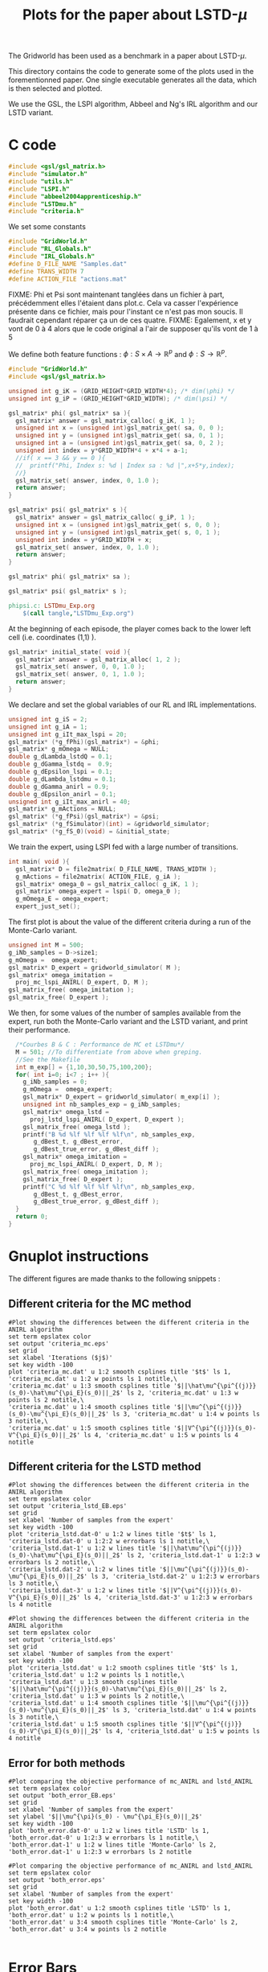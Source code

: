 #+TITLE: Plots for the paper about LSTD-$\mu$

The Gridworld has been used as a benchmark in a paper about LSTD-$\mu$.

This directory contains the code to generate some of the plots used in the forementionned paper. One single executable generates all the data, which is then selected and plotted.

We use the GSL, the LSPI algorithm, Abbeel and Ng's IRL algorithm and our LSTD variant.

* C code
#+begin_src c :tangle plot.c :main no
#include <gsl/gsl_matrix.h>
#include "simulator.h"
#include "utils.h"
#include "LSPI.h"
#include "abbeel2004apprenticeship.h"
#include "LSTDmu.h"
#include "criteria.h"
#+end_src

We set some constants
#+begin_src c :tangle plot.c :main no
#include "GridWorld.h"
#include "RL_Globals.h"
#include "IRL_Globals.h"
#define D_FILE_NAME "Samples.dat"
#define TRANS_WIDTH 7
#define ACTION_FILE "actions.mat"
#+end_src

FIXME: Phi et Psi sont maintenant tanglées dans un fichier à part, précédemment elles l'étaient dans plot.c. Cela va casser l'expérience présente dans ce fichier, mais pour l'instant ce n'est pas mon soucis. Il faudrait cependant réparer ça un de ces quatre.
FIXME: Egalement, x et y vont de 0 à 4 alors que le code original a l'air de supposer qu'ils vont de 1 à 5

We define both feature functions : $\phi: S\times A \rightarrow \mathbb{R}^p$ and $\phi: S\rightarrow \mathbb{R}^p$.
#+begin_src c :tangle phipsi.c :main no
#include "GridWorld.h"
#include <gsl/gsl_matrix.h>

unsigned int g_iK = (GRID_HEIGHT*GRID_WIDTH*4); /* dim(\phi) */
unsigned int g_iP = (GRID_HEIGHT*GRID_WIDTH); /* dim(\psi) */

gsl_matrix* phi( gsl_matrix* sa ){
  gsl_matrix* answer = gsl_matrix_calloc( g_iK, 1 );
  unsigned int x = (unsigned int)gsl_matrix_get( sa, 0, 0 );
  unsigned int y = (unsigned int)gsl_matrix_get( sa, 0, 1 );
  unsigned int a = (unsigned int)gsl_matrix_get( sa, 0, 2 );
  unsigned int index = y*GRID_WIDTH*4 + x*4 + a-1;
  //if( x == 3 && y == 0 ){
  //  printf("Phi, Index s: %d | Index sa : %d |",x+5*y,index);
  //}
  gsl_matrix_set( answer, index, 0, 1.0 );
  return answer;
}

gsl_matrix* psi( gsl_matrix* s ){
  gsl_matrix* answer = gsl_matrix_calloc( g_iP, 1 );
  unsigned int x = (unsigned int)gsl_matrix_get( s, 0, 0 );
  unsigned int y = (unsigned int)gsl_matrix_get( s, 0, 1 );
  unsigned int index = y*GRID_WIDTH + x;
  gsl_matrix_set( answer, index, 0, 1.0 );
  return answer;
}

#+end_src

#+begin_src c :tangle phipsi.h :main no
gsl_matrix* phi( gsl_matrix* sa );

gsl_matrix* psi( gsl_matrix* s );
#+end_src

   #+srcname: LSTDmu_Exp_code_make
#+begin_src makefile
phipsi.c: LSTDmu_Exp.org 
	$(call tangle,"LSTDmu_Exp.org")

#+end_src

At the beginning of each episode, the player comes back to the lower left cell (i.e. coordinates (1,1) ).
#+begin_src c :tangle plot.c :main no
gsl_matrix* initial_state( void ){
  gsl_matrix* answer = gsl_matrix_alloc( 1, 2 );
  gsl_matrix_set( answer, 0, 0, 1.0 );
  gsl_matrix_set( answer, 0, 1, 1.0 );
  return answer;
}
#+end_src

We declare and set the global variables of our RL and IRL implementations.
#+begin_src c :tangle plot.c :main no
unsigned int g_iS = 2;
unsigned int g_iA = 1;
unsigned int g_iIt_max_lspi = 20;
gsl_matrix* (*g_fPhi)(gsl_matrix*) = &phi;
gsl_matrix* g_mOmega = NULL;
double g_dLambda_lstdQ = 0.1;
double g_dGamma_lstdq =  0.9;
double g_dEpsilon_lspi = 0.1;
double g_dLambda_lstdmu = 0.1;
double g_dGamma_anirl = 0.9;
double g_dEpsilon_anirl = 0.1;
unsigned int g_iIt_max_anirl = 40;
gsl_matrix* g_mActions = NULL; 
gsl_matrix* (*g_fPsi)(gsl_matrix*) = &psi;
gsl_matrix* (*g_fSimulator)(int) = &gridworld_simulator;
gsl_matrix* (*g_fS_0)(void) = &initial_state;
#+end_src

We train the expert, using LSPI fed with a large number of transitions.
#+begin_src c :tangle plot.c :main no
int main( void ){
  gsl_matrix* D = file2matrix( D_FILE_NAME, TRANS_WIDTH );
  g_mActions = file2matrix( ACTION_FILE, g_iA );
  gsl_matrix* omega_0 = gsl_matrix_calloc( g_iK, 1 );
  gsl_matrix* omega_expert = lspi( D, omega_0 );
  g_mOmega_E = omega_expert;
  expert_just_set();
#+end_src

The first plot is about the value of the different criteria during a run of the Monte-Carlo variant.
#+begin_src c :tangle plot.c :main no
  unsigned int M = 500;
  g_iNb_samples = D->size1;
  g_mOmega =  omega_expert;
  gsl_matrix* D_expert = gridworld_simulator( M );
  gsl_matrix* omega_imitation =
    proj_mc_lspi_ANIRL( D_expert, D, M );
  gsl_matrix_free( omega_imitation );
  gsl_matrix_free( D_expert );
#+end_src

We then, for some values of the number of samples available from the expert, run both the Monte-Carlo variant and the LSTD variant, and print their performance.
#+begin_src c :tangle plot.c :main no
  /*Courbes B & C : Performance de MC et LSTDmu*/
  M = 501; //To differentiate from above when greping.
  //See the Makefile
  int m_exp[] = {1,10,30,50,75,100,200};
  for( int i=0; i<7 ; i++ ){
    g_iNb_samples = 0;
    g_mOmega =  omega_expert;
    gsl_matrix* D_expert = gridworld_simulator( m_exp[i] );
    unsigned int nb_samples_exp = g_iNb_samples;
    gsl_matrix* omega_lstd = 
      proj_lstd_lspi_ANIRL( D_expert, D_expert );
    gsl_matrix_free( omega_lstd );
    printf("B %d %lf %lf %lf %lf\n", nb_samples_exp, 
	   g_dBest_t, g_dBest_error, 
	   g_dBest_true_error, g_dBest_diff );
    gsl_matrix* omega_imitation =
      proj_mc_lspi_ANIRL( D_expert, D, M );
    gsl_matrix_free( omega_imitation );
    gsl_matrix_free( D_expert );
    printf("C %d %lf %lf %lf %lf\n", nb_samples_exp, 
	   g_dBest_t, g_dBest_error, 
	   g_dBest_true_error, g_dBest_diff );
  }
  return 0;
}
#+end_src
* Gnuplot instructions
  The different figures are made thanks to the following snippets :
** Different criteria for the MC method
  #+begin_src gnuplot :tangle criteria_mc.gp
#Plot showing the differences between the different criteria in the ANIRL algorithm
set term epslatex color
set output 'criteria_mc.eps'
set grid
set xlabel 'Iterations ($j$)'
set key width -100
plot 'criteria_mc.dat' u 1:2 smooth csplines title '$t$' ls 1, 'criteria_mc.dat' u 1:2 w points ls 1 notitle,\
'criteria_mc.dat' u 1:3 smooth csplines title '$||\hat\mu^{\pi^{(j)}}(s_0)-\hat\mu^{\pi_E}(s_0)||_2$' ls 2, 'criteria_mc.dat' u 1:3 w points ls 2 notitle,\
'criteria_mc.dat' u 1:4 smooth csplines title '$||\mu^{\pi^{(j)}}(s_0)-\mu^{\pi_E}(s_0)||_2$' ls 3, 'criteria_mc.dat' u 1:4 w points ls 3 notitle,\
'criteria_mc.dat' u 1:5 smooth csplines title '$||V^{\pi^{(j)}}(s_0)-V^{\pi_E}(s_0)||_2$' ls 4, 'criteria_mc.dat' u 1:5 w points ls 4 notitle
  #+end_src
** Different criteria for the LSTD method
  #+begin_src gnuplot :tangle criteria_lstd_EB.gp
#Plot showing the differences between the different criteria in the ANIRL algorithm
set term epslatex color
set output 'criteria_lstd_EB.eps'
set grid
set xlabel 'Number of samples from the expert'
set key width -100
plot 'criteria_lstd.dat-0' u 1:2 w lines title '$t$' ls 1, 'criteria_lstd.dat-0' u 1:2:2 w errorbars ls 1 notitle,\
'criteria_lstd.dat-1' u 1:2 w lines title '$||\hat\mu^{\pi^{(j)}}(s_0)-\hat\mu^{\pi_E}(s_0)||_2$' ls 2, 'criteria_lstd.dat-1' u 1:2:3 w errorbars ls 2 notitle,\
'criteria_lstd.dat-2' u 1:2 w lines title '$||\mu^{\pi^{(j)}}(s_0)-\mu^{\pi_E}(s_0)||_2$' ls 3, 'criteria_lstd.dat-2' u 1:2:3 w errorbars ls 3 notitle,\
'criteria_lstd.dat-3' u 1:2 w lines title '$||V^{\pi^{(j)}}(s_0)-V^{\pi_E}(s_0)||_2$' ls 4, 'criteria_lstd.dat-3' u 1:2:3 w errorbars ls 4 notitle
  #+end_src
  #+begin_src gnuplot :tangle criteria_lstd.gp
#Plot showing the differences between the different criteria in the ANIRL algorithm
set term epslatex color
set output 'criteria_lstd.eps'
set grid
set xlabel 'Number of samples from the expert'
set key width -100
plot 'criteria_lstd.dat' u 1:2 smooth csplines title '$t$' ls 1, 'criteria_lstd.dat' u 1:2 w points ls 1 notitle,\
'criteria_lstd.dat' u 1:3 smooth csplines title '$||\hat\mu^{\pi^{(j)}}(s_0)-\hat\mu^{\pi_E}(s_0)||_2$' ls 2, 'criteria_lstd.dat' u 1:3 w points ls 2 notitle,\
'criteria_lstd.dat' u 1:4 smooth csplines title '$||\mu^{\pi^{(j)}}(s_0)-\mu^{\pi_E}(s_0)||_2$' ls 3, 'criteria_lstd.dat' u 1:4 w points ls 3 notitle,\
'criteria_lstd.dat' u 1:5 smooth csplines title '$||V^{\pi^{(j)}}(s_0)-V^{\pi_E}(s_0)||_2$' ls 4, 'criteria_lstd.dat' u 1:5 w points ls 4 notitle
  #+end_src
** Error for both methods
  #+begin_src gnuplot :tangle both_error_EB.gp
#Plot comparing the objective performance of mc_ANIRL and lstd_ANIRL
set term epslatex color
set output 'both_error_EB.eps'
set grid
set xlabel 'Number of samples from the expert'
set ylabel '$||\mu^{\pi}(s_0) - \mu^{\pi_E}(s_0)||_2$'
set key width -100
plot 'both_error.dat-0' u 1:2 w lines title 'LSTD' ls 1, 'both_error.dat-0' u 1:2:3 w errorbars ls 1 notitle,\
'both_error.dat-1' u 1:2 w lines title 'Monte-Carlo' ls 2, 'both_error.dat-1' u 1:2:3 w errorbars ls 2 notitle
#+end_src
  #+begin_src gnuplot :tangle both_error.gp
#Plot comparing the objective performance of mc_ANIRL and lstd_ANIRL
set term epslatex color
set output 'both_error.eps'
set grid
set xlabel 'Number of samples from the expert'
set key width -100
plot 'both_error.dat' u 1:2 smooth csplines title 'LSTD' ls 1, 'both_error.dat' u 1:2 w points ls 1 notitle,\
'both_error.dat' u 3:4 smooth csplines title 'Monte-Carlo' ls 2, 'both_error.dat' u 3:4 w points ls 2 notitle

  #+end_src
* Error Bars
  Making graphs with error bars is a process that can be automated thanks to a python script I wrote.
  The makefile rule to call this script is :
  #+srcname: LSTDmu_Exp_make
  #+begin_src makefile
ErrorBars: conf.py criteria_lstd.dat both_error.dat 
	../../Utils/ErrorBars.py

  #+end_src

  The python file that configures this script for our setting is :
  #+begin_src python :tangle conf.py
g_nlInput = ['criteria_lstd.dat', ['-d" " -f\'1 2\'', '-d" " -f\'1 3\'', '-d" " -f\'1 4\'','-d" " -f\'1 5\''], [[5,13],[70,110],[270,330],[470,530],[700,800],[900,1100],[1800,2200]],
             'both_error.dat', ['-d" " -f\'1 2\'','-d" " -f\'3 4\''], [[5,13],[70,110],[270,330],[470,530],[700,800],[900,1100],[1800,2200]]]
g_iN = 100
  #+end_src
  
  Removing the data generated by the ErrorBars script is called nuking. It is not put in the clean target because to do it, you should really want to do it.
  #+srcname:LSTDmu_Exp_nuke_make
    #+begin_src makefile
nuke: #You probably don't want to make this one
	find ErrorBars/ -maxdepth 1 -iname "*.dat*" | xargs $(XARGS_OPT) rm
    #+end_src

* Makefile Rules
** Tangling
   #+srcname: LSTDmu_Exp_code_make
#+begin_src makefile
plot.c: LSTDmu_Exp.org 
	$(call tangle,"LSTDmu_Exp.org")
criteria_mc.gp: LSTDmu_Exp.org 
	$(call tangle,"LSTDmu_Exp.org")
criteria_lstd.gp: LSTDmu_Exp.org 
	$(call tangle,"LSTDmu_Exp.org")
criteria_lstd_EB.gp: LSTDmu_Exp.org 
	$(call tangle,"LSTDmu_Exp.org")
both_error_EB.gp: LSTDmu_Exp.org 
	$(call tangle,"LSTDmu_Exp.org")
both_error.gp: LSTDmu_Exp.org 
	$(call tangle,"LSTDmu_Exp.org")
conf.py: LSTDmu_Exp.org 
	$(call tangle,"LSTDmu_Exp.org")
#+end_src
** Parent Dir targets
       On a besoin de code se trouvant dans des fichiers du répertoire parent de celui-ci. Les quelques règles Makefile ci dessous permettent de s'assurer que ces fichiers sont bien là.
#+srcname: LSTDmu_Exp_make
#+begin_src makefile
../utils.o:
	make -C .. utils.o

../greedy.o:
	make -C .. greedy.o

../LSTDQ.o:
	make -C .. LSTDQ.o

../abbeel2004apprenticeship.o:
	make -C .. abbeel2004apprenticeship.o

../LSTDmu.o:
	make -C .. LSTDmu.o

../criteria.o:
	make -C .. criteria.o

../LSPI.o:
	make -C .. LSPI.o

../utils.h:
	make -C .. utils.h

../greedy.h:
	make -C .. greedy.h

../LSTDQ.h:
	make -C .. LSTDQ.h

../abbeel2004apprenticeship.h:
	make -C .. abbeel2004apprenticeship.h

../LSTDmu.h:
	make -C .. LSTDmu.h

../criteria.h:
	make -C .. criteria.h

../LSPI.h:
	make -C .. LSPI.h

../RL_Globals.h:
	make -C .. RL_Globals.h

../IRL_Globals.h:
	make -C .. IRL_Globals.h

#+end_src
** C source to .o files
#+srcname: LSTDmu_Exp_c2o_make
#+begin_src makefile
plot.o: plot.c GridWorld.h ../utils.h ../LSPI.h ../greedy.h simulator.h ../abbeel2004apprenticeship.h ../LSTDmu.h ../LSTDQ.h ../criteria.h ../RL_Globals.h ../IRL_Globals.h
	$(call c2obj,"plot.c")
#+end_src
** .o to .exe
#+srcname: LSTDmu_Exp_o2exe_make
#+begin_src makefile
plot.exe: plot.o ../utils.o ../LSPI.o simulator.o ../greedy.o ../LSTDQ.o ../abbeel2004apprenticeship.o ../LSTDmu.o ../criteria.o
	$(O2EXE) -o plot.exe plot.o ../utils.o ../LSPI.o simulator.o ../greedy.o ../LSTDQ.o ../abbeel2004apprenticeship.o ../LSTDmu.o ../criteria.o
#+end_src
   
** Experiment targets
*** Generating the data :
  #+srcname: LSTDmu_Exp_make
  #+begin_src makefile
plot.dat: plot.samples plot.exe
	./plot.exe > plot.dat

plot.samples: generator.exe 
	./generator.exe > Samples.dat && touch plot.samples

#+end_src
*** Plotting the criteria for the MC method
  #+srcname: LSTDmu_Exp_make
  #+begin_src makefile
criteria_mc.tex: criteria_mc.pdf
	cat criteria_mc.tex | sed "s|criteria_mc|../Code/GridWorld/criteria_mc|g" > tmp.tex && mv tmp.tex criteria_mc.tex

criteria_mc.pdf: criteria_mc.eps
	epstopdf criteria_mc.eps

criteria_mc.eps: criteria_mc.dat criteria_mc.gp
	gnuplot criteria_mc.gp

criteria_mc.dat: plot.dat
	cat plot.dat | grep "^500" | sed 's/500 //'> criteria_mc.dat

    #+end_src

*** Plotting the different criteria for the LSTD method : 
  #+srcname: LSTDmu_Exp_make
  #+begin_src makefile
criteria_lstd_EB.tex: criteria_lstd_EB.pdf
	cat criteria_lstd_EB.tex | sed "s|criteria_lstd_EB|../Code/GridWorld/criteria_lstd_EB|g" > tmp.tex && mv tmp.tex criteria_lstd_EB.tex

criteria_lstd_EB.pdf: criteria_lstd_EB.eps
	epstopdf criteria_lstd_EB.eps

criteria_lstd_EB.eps: criteria_lstd.dat-0 criteria_lstd.dat-1 criteria_lstd.dat-2 criteria_lstd.dat-3 criteria_lstd_EB.gp
	gnuplot criteria_lstd_EB.gp

criteria_lstd.dat-0: ErrorBars

criteria_lstd.dat-1: ErrorBars

criteria_lstd.dat-2: ErrorBars

criteria_lstd.dat-3: ErrorBars

criteria_lstd.tex: criteria_lstd.pdf
	cat criteria_lstd.tex | sed "s|criteria_lstd|../Code/GridWorld/criteria_lstd|g" > tmp.tex && mv tmp.tex criteria_lstd.tex

criteria_lstd.pdf: criteria_lstd.eps
	epstopdf criteria_lstd.eps

criteria_lstd.eps: criteria_lstd.dat criteria_lstd.gp
	gnuplot criteria_lstd.gp

criteria_lstd.dat: plot.dat
	cat plot.dat | grep -E "^B " | sed "s/B //"> criteria_lstd.dat

  #+end_src
*** Error for both methods
  #+srcname: LSTDmu_Exp_make
  #+begin_src makefile
both_error_EB.tex: both_error_EB.pdf
	cat both_error_EB.tex | sed "s|both_error_EB|../Code/GridWorld/both_error_EB|g" > tmp.tex && mv tmp.tex both_error_EB.tex

both_error_EB.pdf: both_error_EB.eps
	epstopdf both_error_EB.eps

both_error_EB.eps: both_error.dat-0 both_error.dat-1 both_error_EB.gp
	gnuplot both_error_EB.gp

both_error.dat-0: ErrorBars

both_errot.dat-1: ErrorBars

both_error.tex: both_error.pdf
	cat both_error.tex | sed "s|both_error|../Code/GridWorld/both_error|g" > tmp.tex && mv tmp.tex both_error.tex

both_error.pdf: both_error.eps
	epstopdf both_error.eps

both_error.eps: both_error.dat both_error.gp
	gnuplot both_error.gp

both_error.dat: criteria_mc_samples.dat criteria_lstd.dat
	cat criteria_lstd.dat | cut -d" " -f'1 4' > tmp &&\
	cat criteria_mc_samples.dat | cut -d" " -f'1 4' > tmp2 &&\
	paste -d' ' tmp tmp2 > both_error.dat

criteria_mc_samples.dat: plot.dat
	cat plot.dat | grep -E "^C " | sed "s/C //"> criteria_mc_samples.dat
  #+end_src
** Cleaning
  #+srcname: LSTDmu_Exp_clean_make
  #+begin_src makefile
LSTDmu_Exp_clean:
	find . -maxdepth 1 -iname "criteria_mc.gp"   | xargs $(XARGS_OPT) rm
	find . -maxdepth 1 -iname "criteria_lstd.gp"   | xargs $(XARGS_OPT) rm
	find . -maxdepth 1 -iname "criteria_lstd_EB.gp"   | xargs $(XARGS_OPT) rm
	find . -maxdepth 1 -iname "both_error_EB.gp"   | xargs $(XARGS_OPT) rm
	find . -maxdepth 1 -iname "both_error.gp"   | xargs $(XARGS_OPT) rm
	find . -maxdepth 1 -iname "both_error.dat"   | xargs $(XARGS_OPT) rm
	find . -maxdepth 1 -iname "both_error.eps"   | xargs $(XARGS_OPT) rm
	find . -maxdepth 1 -iname "both_error.pdf"   | xargs $(XARGS_OPT) rm
	find . -maxdepth 1 -iname "both_error.tex"   | xargs $(XARGS_OPT) rm
	find . -maxdepth 1 -iname "tmp"   | xargs $(XARGS_OPT) rm
	find . -maxdepth 1 -iname "tmp2"   | xargs $(XARGS_OPT) rm
	find . -maxdepth 1 -iname "phipsi.*"   | xargs $(XARGS_OPT) rm 
	find . -maxdepth 1 -iname "plot.c"   | xargs $(XARGS_OPT) rm 
	find . -maxdepth 1 -iname "plot.o"   | xargs $(XARGS_OPT) rm
	find . -maxdepth 1 -iname "plot.exe"   | xargs $(XARGS_OPT) rm
	find . -maxdepth 1 -iname "plot.dat"   | xargs $(XARGS_OPT) rm
	find . -maxdepth 1 -iname "plot.samples"   | xargs $(XARGS_OPT) rm
	find . -maxdepth 1 -iname "Samples.dat"   | xargs $(XARGS_OPT) rm
	find . -maxdepth 1 -iname "criteria_mc.dat"   | xargs $(XARGS_OPT) rm
	find . -maxdepth 1 -iname "criteria_mc.eps"   | xargs $(XARGS_OPT) rm
	find . -maxdepth 1 -iname "criteria_mc.pdf"   | xargs $(XARGS_OPT) rm
	find . -maxdepth 1 -iname "criteria_mc.tex"   | xargs $(XARGS_OPT) rm
	find . -maxdepth 1 -iname "conf.py"   | xargs $(XARGS_OPT) rm
	find . -maxdepth 1 -iname "criteria_lstd_EB.tex"   | xargs $(XARGS_OPT) rm
	find . -maxdepth 1 -iname "criteria_lstd_EB.pdf"   | xargs $(XARGS_OPT) rm
	find . -maxdepth 1 -iname "criteria_lstd_EB.eps"   | xargs $(XARGS_OPT) rm
	find . -maxdepth 1 -iname "criteria_lstd.dat-0"   | xargs $(XARGS_OPT) rm
	find . -maxdepth 1 -iname "criteria_lstd.dat-1"   | xargs $(XARGS_OPT) rm
	find . -maxdepth 1 -iname "criteria_lstd.dat-2"   | xargs $(XARGS_OPT) rm
	find . -maxdepth 1 -iname "criteria_lstd.dat-3"   | xargs $(XARGS_OPT) rm
	find . -maxdepth 1 -iname "criteria_lstd.tex"   | xargs $(XARGS_OPT) rm
	find . -maxdepth 1 -iname "criteria_lstd.pdf"   | xargs $(XARGS_OPT) rm
	find . -maxdepth 1 -iname "criteria_lstd.eps"   | xargs $(XARGS_OPT) rm
	find . -maxdepth 1 -iname "criteria_lstd.dat"   | xargs $(XARGS_OPT) rm
	find . -maxdepth 1 -iname "both_error_EB.tex"   | xargs $(XARGS_OPT) rm
	find . -maxdepth 1 -iname "both_error_EB.pdf"   | xargs $(XARGS_OPT) rm
	find . -maxdepth 1 -iname "both_error_EB.eps"   | xargs $(XARGS_OPT) rm
	find . -maxdepth 1 -iname "both_error_EB.dat-0"   | xargs $(XARGS_OPT) rm
	find . -maxdepth 1 -iname "both_error_EB.dat-1"   | xargs $(XARGS_OPT) rm
	find . -maxdepth 1 -iname "both_error_EB.dat"   | xargs $(XARGS_OPT) rm
	find . -maxdepth 1 -iname "both_error_EB.tex"   | xargs $(XARGS_OPT) rm
	find . -maxdepth 1 -iname "both_error_EB.pdf"   | xargs $(XARGS_OPT) rm
	find . -maxdepth 1 -iname "both_error_EB.eps"   | xargs $(XARGS_OPT) rm
	find . -maxdepth 1 -iname "criteria_mc_samples.dat"   | xargs $(XARGS_OPT) rm

  #+end_src
   
